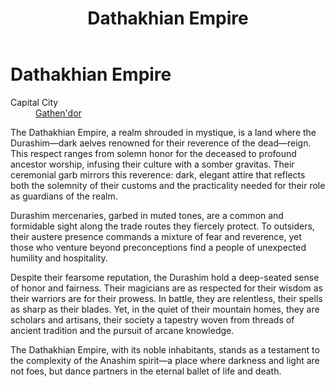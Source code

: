 #+title: Dathakhian Empire
#+startup: inlineimages
#+category: Nations

* Dathakhian Empire
#+caption: Oil painting of a great ancestor and a giant dipiction of Gurth, the god of the dead
#+attr_org: :width 800
#+attr_html: :class pic-banner :alt Oil painting of Gurth
#+attr_latex: :width 350px
[[./img/dathakhian-empire-gurth-painting.jpg]]

- Capital City :: [[file:../places/city-of-gathendor.org][Gathen'dor]]

The Dathakhian Empire, a realm shrouded in mystique, is a land where the Durashim—dark aelves renowned for their reverence of the dead—reign. This respect ranges from solemn honor for the deceased to profound ancestor worship, infusing their culture with a somber gravitas. Their ceremonial garb mirrors this reverence: dark, elegant attire that reflects both the solemnity of their customs and the practicality needed for their role as guardians of the realm.

Durashim mercenaries, garbed in muted tones, are a common and formidable sight along the trade routes they fiercely protect. To outsiders, their austere presence commands a mixture of fear and reverence, yet those who venture beyond preconceptions find a people of unexpected humility and hospitality.

Despite their fearsome reputation, the Durashim hold a deep-seated sense of honor and fairness. Their magicians are as respected for their wisdom as their warriors are for their prowess. In battle, they are relentless, their spells as sharp as their blades. Yet, in the quiet of their mountain homes, they are scholars and artisans, their society a tapestry woven from threads of ancient tradition and the pursuit of arcane knowledge.

The Dathakhian Empire, with its noble inhabitants, stands as a testament to the complexity of the Anashim spirit—a place where darkness and light are not foes, but dance partners in the eternal ballet of life and death.

